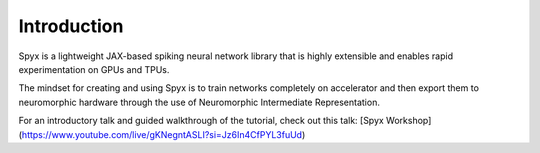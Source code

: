 Introduction
============

Spyx is a lightweight JAX-based spiking neural network library that is highly extensible and enables rapid experimentation on GPUs and TPUs. 

The mindset for creating and using Spyx is to train networks completely on accelerator and then export them to neuromorphic hardware through the use of Neuromorphic Intermediate Representation.

For an introductory talk and guided walkthrough of the tutorial, check out this talk: [Spyx Workshop](https://www.youtube.com/live/gKNegntASLI?si=Jz6In4CfPYL3fuUd)